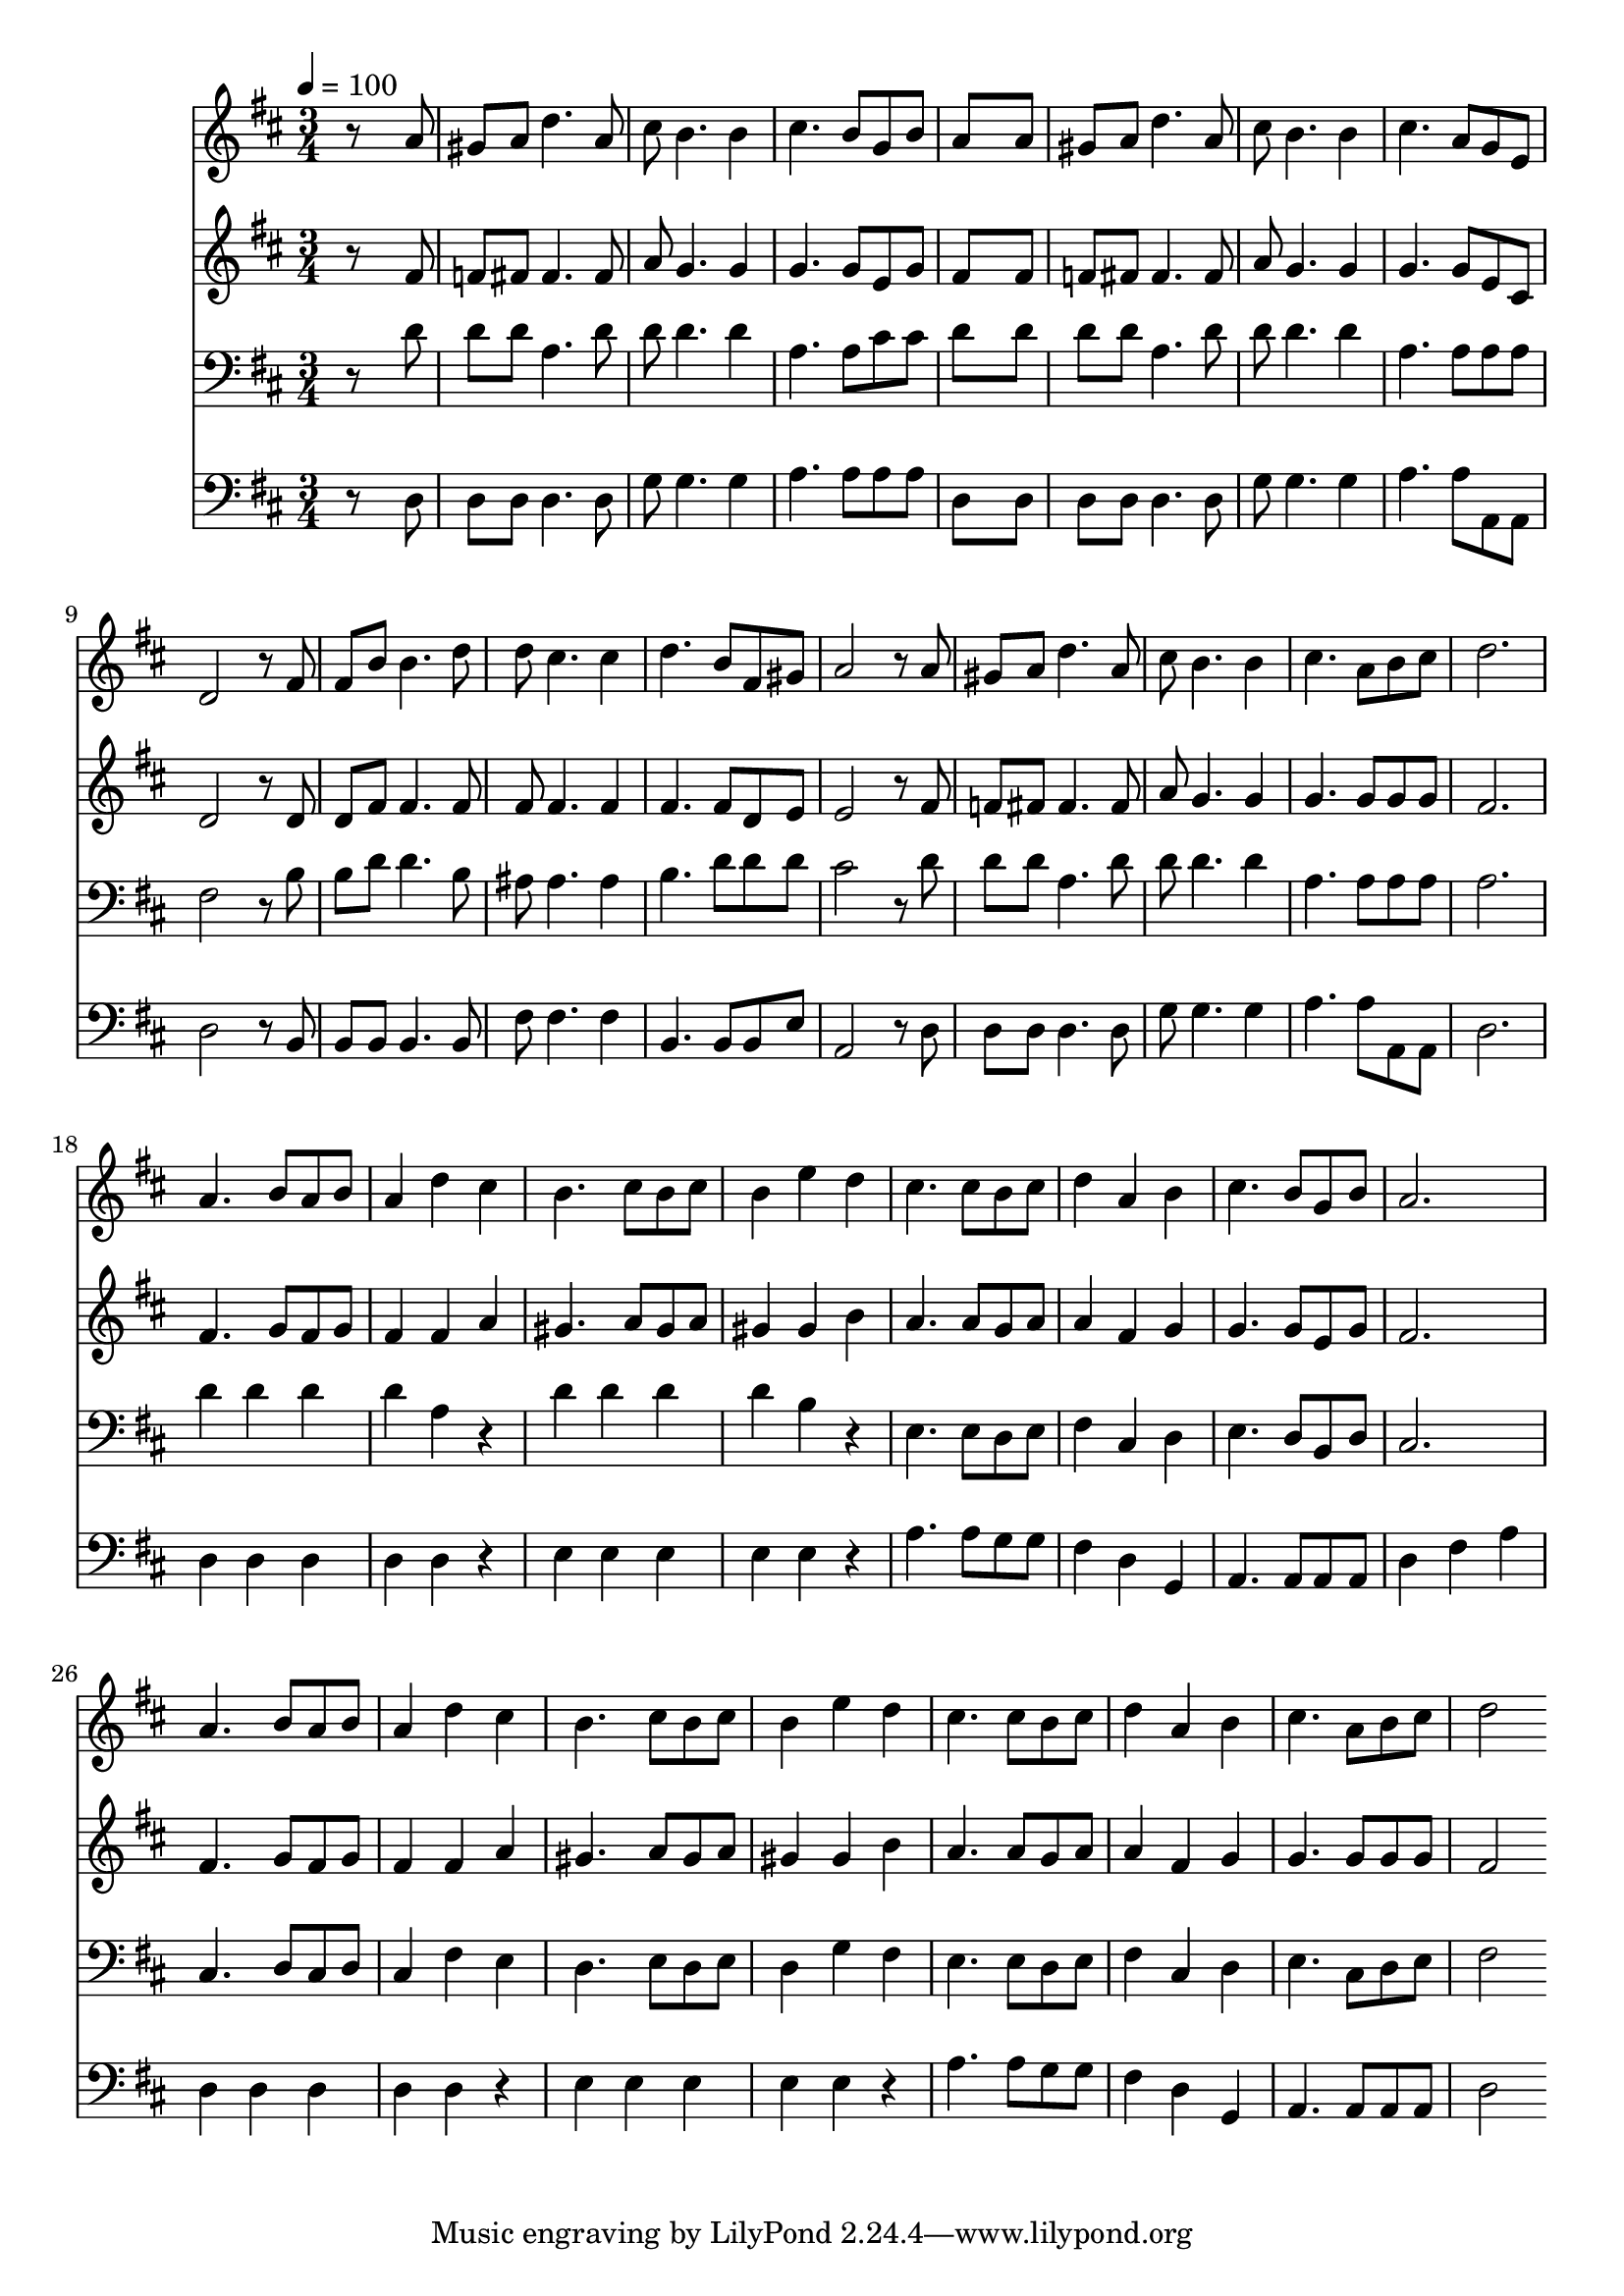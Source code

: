 % Lily was here -- automatically converted by c:/Program Files (x86)/LilyPond/usr/bin/midi2ly.py from mid/203.mid
\version "2.14.0"

\layout {
  \context {
    \Voice
    \remove "Note_heads_engraver"
    \consists "Completion_heads_engraver"
    \remove "Rest_engraver"
    \consists "Completion_rest_engraver"
  }
}

trackAchannelA = {


  \key d \major
    
  \time 3/4 
  

  \key d \major
  
  \tempo 4 = 100 
  
}

trackA = <<
  \context Voice = voiceA \trackAchannelA
>>


trackBchannelB = \relative c {
  r8*5 a''8 
  | % 2
  gis a d4. a8 
  | % 3
  cis b4. b4 
  | % 4
  cis4. b8 g b 
  | % 5
  a8*5 a8 
  | % 6
  gis a d4. a8 
  | % 7
  cis b4. b4 
  | % 8
  cis4. a8 g e 
  | % 9
  d2 r8 fis 
  | % 10
  fis b b4. d8 
  | % 11
  d cis4. cis4 
  | % 12
  d4. b8 fis gis 
  | % 13
  a2 r8 a 
  | % 14
  gis a d4. a8 
  | % 15
  cis b4. b4 
  | % 16
  cis4. a8 b cis 
  | % 17
  d2. 
  | % 18
  a4. b8 a b 
  | % 19
  a4 d cis 
  | % 20
  b4. cis8 b cis 
  | % 21
  b4 e d 
  | % 22
  cis4. cis8 b cis 
  | % 23
  d4 a b 
  | % 24
  cis4. b8 g b 
  | % 25
  a2. 
  | % 26
  a4. b8 a b 
  | % 27
  a4 d cis 
  | % 28
  b4. cis8 b cis 
  | % 29
  b4 e d 
  | % 30
  cis4. cis8 b cis 
  | % 31
  d4 a b 
  | % 32
  cis4. a8 b cis 
  | % 33
  d2 
}

trackB = <<
  \context Voice = voiceA \trackBchannelB
>>


trackCchannelB = \relative c {
  r8*5 fis'8 
  | % 2
  f fis fis4. fis8 
  | % 3
  a g4. g4 
  | % 4
  g4. g8 e g 
  | % 5
  fis8*5 fis8 
  | % 6
  f fis fis4. fis8 
  | % 7
  a g4. g4 
  | % 8
  g4. g8 e cis 
  | % 9
  d2 r8 d 
  | % 10
  d fis fis4. fis8 
  | % 11
  fis fis4. fis4 
  | % 12
  fis4. fis8 d e 
  | % 13
  e2 r8 fis 
  | % 14
  f fis fis4. fis8 
  | % 15
  a g4. g4 
  | % 16
  g4. g8 g g 
  | % 17
  fis2. 
  | % 18
  fis4. g8 fis g 
  | % 19
  fis4 fis a 
  | % 20
  gis4. a8 gis a 
  | % 21
  gis4 gis b 
  | % 22
  a4. a8 g a 
  | % 23
  a4 fis g 
  | % 24
  g4. g8 e g 
  | % 25
  fis2. 
  | % 26
  fis4. g8 fis g 
  | % 27
  fis4 fis a 
  | % 28
  gis4. a8 gis a 
  | % 29
  gis4 gis b 
  | % 30
  a4. a8 g a 
  | % 31
  a4 fis g 
  | % 32
  g4. g8 g g 
  | % 33
  fis2 
}

trackC = <<
  \context Voice = voiceA \trackCchannelB
>>


trackDchannelB = \relative c {
  r8*5 d'8 
  | % 2
  d d a4. d8 
  | % 3
  d d4. d4 
  | % 4
  a4. a8 cis cis 
  | % 5
  d8*5 d8 
  | % 6
  d d a4. d8 
  | % 7
  d d4. d4 
  | % 8
  a4. a8 a a 
  | % 9
  fis2 r8 b 
  | % 10
  b d d4. b8 
  | % 11
  ais ais4. ais4 
  | % 12
  b4. d8 d d 
  | % 13
  cis2 r8 d 
  | % 14
  d d a4. d8 
  | % 15
  d d4. d4 
  | % 16
  a4. a8 a a 
  | % 17
  a2. 
  | % 18
  d4 d d 
  | % 19
  d a r4 
  | % 20
  d d d 
  | % 21
  d b r4 
  | % 22
  e,4. e8 d e 
  | % 23
  fis4 cis d 
  | % 24
  e4. d8 b d 
  | % 25
  cis2. 
  | % 26
  cis4. d8 cis d 
  | % 27
  cis4 fis e 
  | % 28
  d4. e8 d e 
  | % 29
  d4 g fis 
  | % 30
  e4. e8 d e 
  | % 31
  fis4 cis d 
  | % 32
  e4. cis8 d e 
  | % 33
  fis2 
}

trackD = <<

  \clef bass
  
  \context Voice = voiceA \trackDchannelB
>>


trackEchannelB = \relative c {
  r8*5 d8 
  | % 2
  d d d4. d8 
  | % 3
  g g4. g4 
  | % 4
  a4. a8 a a 
  | % 5
  d,8*5 d8 
  | % 6
  d d d4. d8 
  | % 7
  g g4. g4 
  | % 8
  a4. a8 a, a 
  | % 9
  d2 r8 b 
  | % 10
  b b b4. b8 
  | % 11
  fis' fis4. fis4 
  | % 12
  b,4. b8 b e 
  | % 13
  a,2 r8 d 
  | % 14
  d d d4. d8 
  | % 15
  g g4. g4 
  | % 16
  a4. a8 a, a 
  | % 17
  d2. 
  | % 18
  d4 d d 
  | % 19
  d d r4 
  | % 20
  e e e 
  | % 21
  e e r4 
  | % 22
  a4. a8 g g 
  | % 23
  fis4 d g, 
  | % 24
  a4. a8 a a 
  | % 25
  d4 fis a 
  | % 26
  d, d d 
  | % 27
  d d r4 
  | % 28
  e e e 
  | % 29
  e e r4 
  | % 30
  a4. a8 g g 
  | % 31
  fis4 d g, 
  | % 32
  a4. a8 a a 
  | % 33
  d2 
}

trackE = <<

  \clef bass
  
  \context Voice = voiceA \trackEchannelB
>>


\score {
  <<
    \context Staff=trackB \trackA
    \context Staff=trackB \trackB
    \context Staff=trackC \trackA
    \context Staff=trackC \trackC
    \context Staff=trackD \trackA
    \context Staff=trackD \trackD
    \context Staff=trackE \trackA
    \context Staff=trackE \trackE
  >>
  \layout {}
  \midi {}
}
